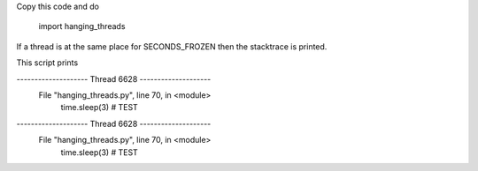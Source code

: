 
Copy this code and do

    import hanging_threads

If a thread is at the same place for SECONDS_FROZEN then the stacktrace is printed.

This script prints

--------------------    Thread 6628     --------------------
  File "hanging_threads.py", line 70, in <module>
        time.sleep(3) # TEST
--------------------    Thread 6628     --------------------
  File "hanging_threads.py", line 70, in <module>
        time.sleep(3) # TEST



